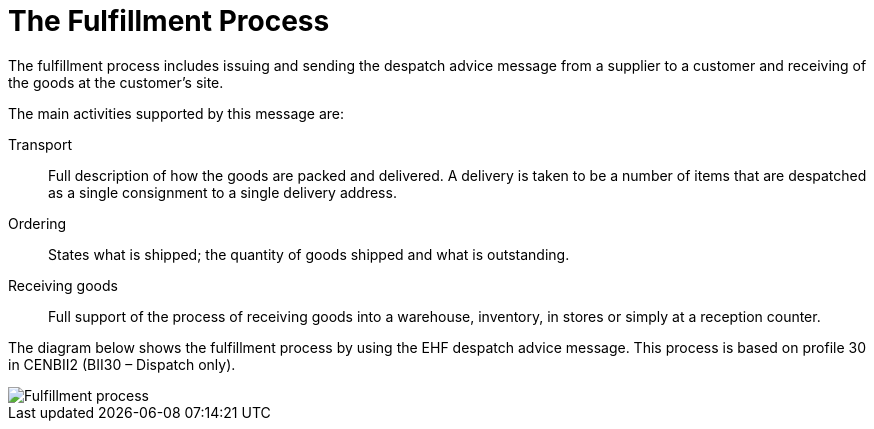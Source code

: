 = The Fulfillment Process

The fulfillment process includes issuing and sending the despatch advice message from a supplier to a customer and receiving of the goods at the customer’s site.

The main activities supported by this message are:

Transport:: Full description of how the goods are packed and delivered.  A delivery is taken to be a number of items that are despatched as a single consignment to a single delivery address.
Ordering:: States what is shipped; the quantity of goods shipped and what is outstanding.
Receiving goods:: Full support of the process of receiving goods into a warehouse, inventory, in stores or simply at a reception counter.

The diagram below shows the fulfillment process by using the EHF despatch advice message.  This process is based on profile 30 in CENBII2 (BII30 – Dispatch only).

image::images/fulfillment-process.png[Fulfillment process, align="center"]
